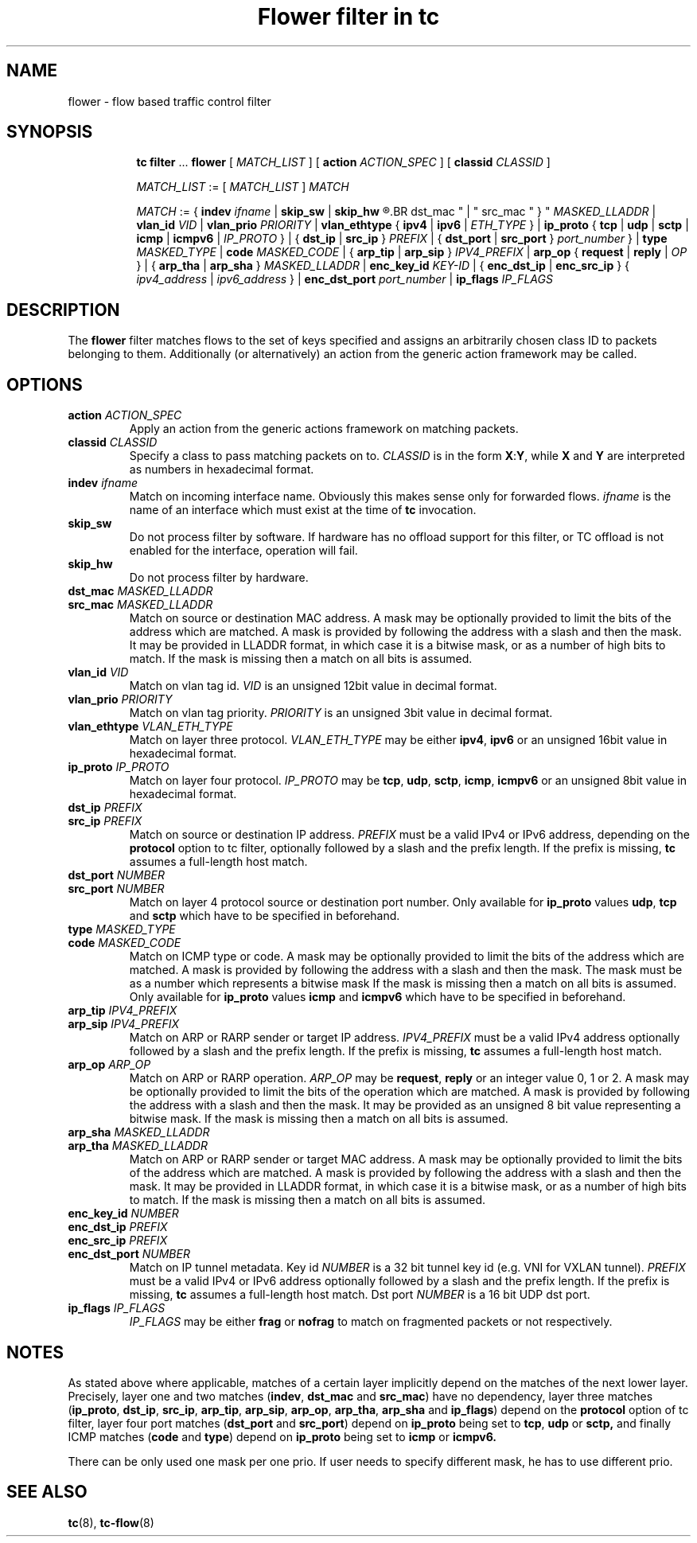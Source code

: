 .TH "Flower filter in tc" 8 "22 Oct 2015" "iproute2" "Linux"

.SH NAME
flower \- flow based traffic control filter
.SH SYNOPSIS
.in +8
.ti -8
.BR tc " " filter " ... " flower " [ "
.IR MATCH_LIST " ] [ "
.B action
.IR ACTION_SPEC " ] [ "
.B classid
.IR CLASSID " ]"

.ti -8
.IR MATCH_LIST " := [ " MATCH_LIST " ] " MATCH

.ti -8
.IR MATCH " := { "
.B indev
.IR ifname " | "
.BR skip_sw " | " skip_hw
.R " | { "
.BR dst_mac " | " src_mac " } "
.IR MASKED_LLADDR " | "
.B vlan_id
.IR VID " | "
.B vlan_prio
.IR PRIORITY " | "
.BR vlan_ethtype " { " ipv4 " | " ipv6 " | "
.IR ETH_TYPE " } | "
.BR ip_proto " { " tcp " | " udp " | " sctp " | " icmp " | " icmpv6 " | "
.IR IP_PROTO " } | { "
.BR dst_ip " | " src_ip " } "
.IR PREFIX " | { "
.BR dst_port " | " src_port " } "
.IR port_number " } | "
.B type
.IR MASKED_TYPE " | "
.B code
.IR MASKED_CODE " | { "
.BR arp_tip " | " arp_sip " } "
.IR IPV4_PREFIX " | "
.BR arp_op " { " request " | " reply " | "
.IR OP " } | { "
.BR arp_tha " | " arp_sha " } "
.IR MASKED_LLADDR " | "
.B enc_key_id
.IR KEY-ID " | {"
.BR enc_dst_ip " | " enc_src_ip " } { "
.IR ipv4_address " | " ipv6_address " } | "
.B enc_dst_port
.IR port_number " | "
.BR ip_flags
.IR IP_FLAGS
.SH DESCRIPTION
The
.B flower
filter matches flows to the set of keys specified and assigns an arbitrarily
chosen class ID to packets belonging to them. Additionally (or alternatively) an
action from the generic action framework may be called.
.SH OPTIONS
.TP
.BI action " ACTION_SPEC"
Apply an action from the generic actions framework on matching packets.
.TP
.BI classid " CLASSID"
Specify a class to pass matching packets on to.
.I CLASSID
is in the form
.BR X : Y ", while " X " and " Y
are interpreted as numbers in hexadecimal format.
.TP
.BI indev " ifname"
Match on incoming interface name. Obviously this makes sense only for forwarded
flows.
.I ifname
is the name of an interface which must exist at the time of
.B tc
invocation.
.TP
.BI skip_sw
Do not process filter by software. If hardware has no offload support for this
filter, or TC offload is not enabled for the interface, operation will fail.
.TP
.BI skip_hw
Do not process filter by hardware.
.TP
.BI dst_mac " MASKED_LLADDR"
.TQ
.BI src_mac " MASKED_LLADDR"
Match on source or destination MAC address.  A mask may be optionally
provided to limit the bits of the address which are matched. A mask is
provided by following the address with a slash and then the mask. It may be
provided in LLADDR format, in which case it is a bitwise mask, or as a
number of high bits to match. If the mask is missing then a match on all
bits is assumed.
.TP
.BI vlan_id " VID"
Match on vlan tag id.
.I VID
is an unsigned 12bit value in decimal format.
.TP
.BI vlan_prio " PRIORITY"
Match on vlan tag priority.
.I PRIORITY
is an unsigned 3bit value in decimal format.
.TP
.BI vlan_ethtype " VLAN_ETH_TYPE"
Match on layer three protocol.
.I VLAN_ETH_TYPE
may be either
.BR ipv4 ", " ipv6
or an unsigned 16bit value in hexadecimal format.
.TP
.BI ip_proto " IP_PROTO"
Match on layer four protocol.
.I IP_PROTO
may be
.BR tcp ", " udp ", " sctp ", " icmp ", " icmpv6
or an unsigned 8bit value in hexadecimal format.
.TP
.BI dst_ip " PREFIX"
.TQ
.BI src_ip " PREFIX"
Match on source or destination IP address.
.I PREFIX
must be a valid IPv4 or IPv6 address, depending on the \fBprotocol\fR
option to tc filter, optionally followed by a slash and the prefix length.
If the prefix is missing, \fBtc\fR assumes a full-length host match.
.TP
.BI dst_port " NUMBER"
.TQ
.BI src_port " NUMBER"
Match on layer 4 protocol source or destination port number. Only available for
.BR ip_proto " values " udp ", " tcp  " and " sctp
which have to be specified in beforehand.
.TP
.BI type " MASKED_TYPE"
.TQ
.BI code " MASKED_CODE"
Match on ICMP type or code. A mask may be optionally provided to limit the
bits of the address which are matched. A mask is provided by following the
address with a slash and then the mask. The mask must be as a number which
represents a bitwise mask If the mask is missing then a match on all bits
is assumed.  Only available for
.BR ip_proto " values " icmp  " and " icmpv6
which have to be specified in beforehand.
.TP
.BI arp_tip " IPV4_PREFIX"
.TQ
.BI arp_sip " IPV4_PREFIX"
Match on ARP or RARP sender or target IP address.
.I IPV4_PREFIX
must be a valid IPv4 address optionally followed by a slash and the prefix
length. If the prefix is missing, \fBtc\fR assumes a full-length host
match.
.TP
.BI arp_op " ARP_OP"
Match on ARP or RARP operation.
.I ARP_OP
may be
.BR request ", " reply
or an integer value 0, 1 or 2.  A mask may be optionally provided to limit
the bits of the operation which are matched. A mask is provided by
following the address with a slash and then the mask. It may be provided as
an unsigned 8 bit value representing a bitwise mask. If the mask is missing
then a match on all bits is assumed.
.TP
.BI arp_sha " MASKED_LLADDR"
.TQ
.BI arp_tha " MASKED_LLADDR"
Match on ARP or RARP sender or target MAC address.  A mask may be optionally
provided to limit the bits of the address which are matched. A mask is
provided by following the address with a slash and then the mask. It may be
provided in LLADDR format, in which case it is a bitwise mask, or as a
number of high bits to match. If the mask is missing then a match on all
bits is assumed.
.TP
.BI enc_key_id " NUMBER"
.TQ
.BI enc_dst_ip " PREFIX"
.TQ
.BI enc_src_ip " PREFIX"
.TQ
.BI enc_dst_port " NUMBER"
Match on IP tunnel metadata. Key id
.I NUMBER
is a 32 bit tunnel key id (e.g. VNI for VXLAN tunnel).
.I PREFIX
must be a valid IPv4 or IPv6 address optionally followed by a slash and the
prefix length. If the prefix is missing, \fBtc\fR assumes a full-length
host match.  Dst port
.I NUMBER
is a 16 bit UDP dst port.
.TP
.BI ip_flags " IP_FLAGS"
.I IP_FLAGS
may be either
.BR frag " or " nofrag
to match on fragmented packets or not respectively.
.SH NOTES
As stated above where applicable, matches of a certain layer implicitly depend
on the matches of the next lower layer. Precisely, layer one and two matches
(\fBindev\fR,  \fBdst_mac\fR and \fBsrc_mac\fR)
have no dependency, layer three matches
(\fBip_proto\fR, \fBdst_ip\fR, \fBsrc_ip\fR, \fBarp_tip\fR, \fBarp_sip\fR,
\fBarp_op\fR, \fBarp_tha\fR, \fBarp_sha\fR and \fBip_flags\fR)
depend on the
.B protocol
option of tc filter, layer four port matches
(\fBdst_port\fR and \fBsrc_port\fR)
depend on
.B ip_proto
being set to
.BR tcp ", " udp " or " sctp,
and finally ICMP matches (\fBcode\fR and \fBtype\fR) depend on
.B ip_proto
being set to
.BR icmp " or " icmpv6.
.P
There can be only used one mask per one prio. If user needs to specify different
mask, he has to use different prio.
.SH SEE ALSO
.BR tc (8),
.BR tc-flow (8)
